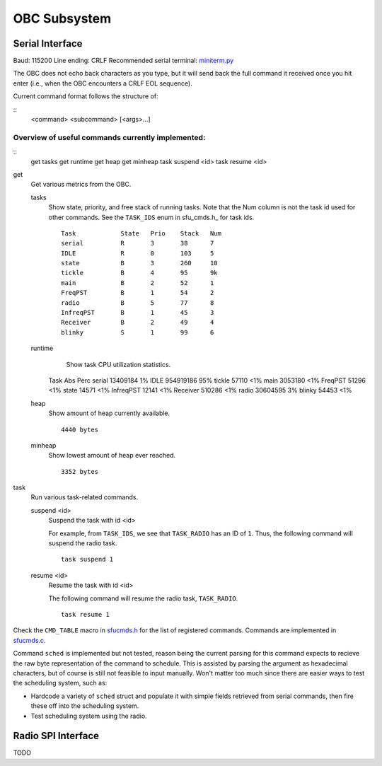 OBC Subsystem
========================

Serial Interface
~~~~~~~~~~~~~~~~~~~~
Baud: 115200
Line ending: CRLF
Recommended serial terminal: `miniterm.py`_

The OBC does not echo back characters as you type, but it will send back the
full command it received once you hit enter (i.e., when the OBC encounters a
CRLF EOL sequence).

Current command format follows the structure of:

::
  <command> <subcommand> [<args>...]

Overview of useful commands currently implemented:
.....................................................

::
  get tasks
  get runtime
  get heap
  get minheap
  task suspend <id>
  task resume <id>

get
  Get various metrics from the OBC.

  tasks
	Show state, priority, and free stack of running tasks.
	Note that the Num column is not the task id used for other commands.
	See the ``TASK_IDS`` enum in sfu_cmds.h_ for task ids.
	::
	  Task            State   Prio    Stack   Num
	  serial          R       3       38      7
	  IDLE            R       0       103     5
	  state           B       3       260     10
	  tickle          B       4       95      9k
	  main            B       2       52      1
	  FreqPST         B       1       54      2
	  radio           B       5       77      8
	  InfreqPST       B       1       45      3
	  Receiver        B       2       49      4
	  blinky          S       1       99      6
  
  runtime
	Show task CPU utilization statistics.
	::
      Task            Abs             Perc
      serial          13409184                1%
      IDLE            954919186               95%
      tickle          57110           <1%
      main            3053180         <1%
      FreqPST         51296           <1%
      state           14571           <1%
      InfreqPST       12141           <1%
      Receiver        510286          <1%
      radio           30604595                3%
      blinky          54453           <1%

  heap
	Show amount of heap currently available.
	::
	  4440 bytes

  minheap
	Show lowest amount of heap ever reached.
	::
	  3352 bytes

task
  Run various task-related commands.

  suspend <id>
	Suspend the task with id <id>

	For example, from ``TASK_IDS``, we see that ``TASK_RADIO`` has an ID of ``1``.
	Thus, the following command will suspend the radio task.
	::
	  task suspend 1
	  
  resume <id>
	Resume the task with id <id>

	The following command will resume the radio task, ``TASK_RADIO``.
	::
	  task resume 1


Check the ``CMD_TABLE`` macro in `sfucmds.h`_ for the list of registered commands.
Commands are implemented in `sfucmds.c`_. 

Command ``sched`` is implemented but not tested, reason being the current
parsing for this command expects to recieve the raw byte representation of the
command to schedule. This is assisted by parsing the argument as hexadecimal
characters, but of course is still not feasible to input manually. Won't matter
too much since there are easier ways to test the scheduling system, such as:

- Hardcode a variety of ``sched`` struct and populate it with simple fields
  retrieved from serial commands, then fire these off into the scheduling system.

- Test scheduling system using the radio.


.. _sfucmds.h: https://github.com/SFUSatClub/obc-firmware/blob/master/SFUsat/sfu_cmds.h#L41
.. _sfucmds.c: https://github.com/SFUSatClub/obc-firmware/blob/master/SFUsat/sfu_cmds.c
.. _miniterm.py: https://github.com/pyserial/pyserial/blob/master/serial/tools/miniterm.py

Radio SPI Interface
~~~~~~~~~~~~~~~~~~~~

TODO
